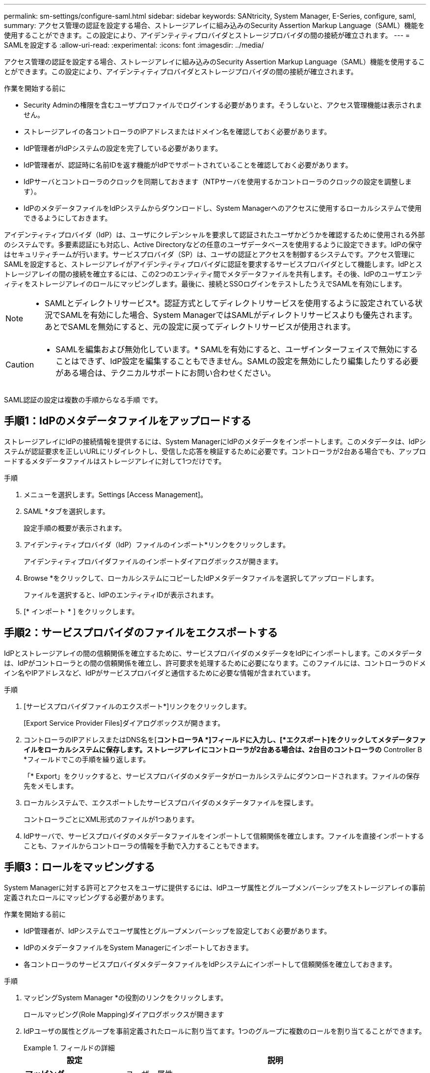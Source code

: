 ---
permalink: sm-settings/configure-saml.html 
sidebar: sidebar 
keywords: SANtricity, System Manager, E-Series, configure, saml, 
summary: アクセス管理の認証を設定する場合、ストレージアレイに組み込みのSecurity Assertion Markup Language（SAML）機能を使用することができます。この設定により、アイデンティティプロバイダとストレージプロバイダの間の接続が確立されます。 
---
= SAMLを設定する
:allow-uri-read: 
:experimental: 
:icons: font
:imagesdir: ../media/


[role="lead"]
アクセス管理の認証を設定する場合、ストレージアレイに組み込みのSecurity Assertion Markup Language（SAML）機能を使用することができます。この設定により、アイデンティティプロバイダとストレージプロバイダの間の接続が確立されます。

.作業を開始する前に
* Security Adminの権限を含むユーザプロファイルでログインする必要があります。そうしないと、アクセス管理機能は表示されません。
* ストレージアレイの各コントローラのIPアドレスまたはドメイン名を確認しておく必要があります。
* IdP管理者がIdPシステムの設定を完了している必要があります。
* IdP管理者が、認証時に名前IDを返す機能がIdPでサポートされていることを確認しておく必要があります。
* IdPサーバとコントローラのクロックを同期しておきます（NTPサーバを使用するかコントローラのクロックの設定を調整します）。
* IdPのメタデータファイルをIdPシステムからダウンロードし、System Managerへのアクセスに使用するローカルシステムで使用できるようにしておきます。


アイデンティティプロバイダ（IdP）は、ユーザにクレデンシャルを要求して認証されたユーザかどうかを確認するために使用される外部のシステムです。多要素認証にも対応し、Active Directoryなどの任意のユーザデータベースを使用するように設定できます。IdPの保守はセキュリティチームが行います。サービスプロバイダ（SP）は、ユーザの認証とアクセスを制御するシステムです。アクセス管理にSAMLを設定すると、ストレージアレイがアイデンティティプロバイダに認証を要求するサービスプロバイダとして機能します。IdPとストレージアレイの間の接続を確立するには、この2つのエンティティ間でメタデータファイルを共有します。その後、IdPのユーザエンティティをストレージアレイのロールにマッピングします。最後に、接続とSSOログインをテストしたうえでSAMLを有効にします。

[NOTE]
====
* SAMLとディレクトリサービス*。認証方式としてディレクトリサービスを使用するように設定されている状況でSAMLを有効にした場合、System ManagerではSAMLがディレクトリサービスよりも優先されます。あとでSAMLを無効にすると、元の設定に戻ってディレクトリサービスが使用されます。

====
[CAUTION]
====
* SAMLを編集および無効化しています。* SAMLを有効にすると、ユーザインターフェイスで無効にすることはできず、IdP設定を編集することもできません。SAMLの設定を無効にしたり編集したりする必要がある場合は、テクニカルサポートにお問い合わせください。

====
SAML認証の設定は複数の手順からなる手順 です。



== 手順1：IdPのメタデータファイルをアップロードする

ストレージアレイにIdPの接続情報を提供するには、System ManagerにIdPのメタデータをインポートします。このメタデータは、IdPシステムが認証要求を正しいURLにリダイレクトし、受信した応答を検証するために必要です。コントローラが2台ある場合でも、アップロードするメタデータファイルはストレージアレイに対して1つだけです。

.手順
. メニューを選択します。Settings [Access Management]。
. SAML *タブを選択します。
+
設定手順の概要が表示されます。

. アイデンティティプロバイダ（IdP）ファイルのインポート*リンクをクリックします。
+
アイデンティティプロバイダファイルのインポートダイアログボックスが開きます。

. Browse *をクリックして、ローカルシステムにコピーしたIdPメタデータファイルを選択してアップロードします。
+
ファイルを選択すると、IdPのエンティティIDが表示されます。

. [* インポート * ] をクリックします。




== 手順2：サービスプロバイダのファイルをエクスポートする

IdPとストレージアレイの間の信頼関係を確立するために、サービスプロバイダのメタデータをIdPにインポートします。このメタデータは、IdPがコントローラとの間の信頼関係を確立し、許可要求を処理するために必要になります。このファイルには、コントローラのドメイン名やIPアドレスなど、IdPがサービスプロバイダと通信するために必要な情報が含まれています。

.手順
. [サービスプロバイダファイルのエクスポート*]リンクをクリックします。
+
[Export Service Provider Files]ダイアログボックスが開きます。

. コントローラのIPアドレスまたはDNS名を[*コントローラA *]フィールドに入力し、[*エクスポート]をクリックしてメタデータファイルをローカルシステムに保存します。ストレージアレイにコントローラが2台ある場合は、2台目のコントローラの* Controller B *フィールドでこの手順を繰り返します。
+
「* Export」をクリックすると、サービスプロバイダのメタデータがローカルシステムにダウンロードされます。ファイルの保存先をメモします。

. ローカルシステムで、エクスポートしたサービスプロバイダのメタデータファイルを探します。
+
コントローラごとにXML形式のファイルが1つあります。

. IdPサーバで、サービスプロバイダのメタデータファイルをインポートして信頼関係を確立します。ファイルを直接インポートすることも、ファイルからコントローラの情報を手動で入力することもできます。




== 手順3：ロールをマッピングする

System Managerに対する許可とアクセスをユーザに提供するには、IdPユーザ属性とグループメンバーシップをストレージアレイの事前定義されたロールにマッピングする必要があります。

.作業を開始する前に
* IdP管理者が、IdPシステムでユーザ属性とグループメンバーシップを設定しておく必要があります。
* IdPのメタデータファイルをSystem Managerにインポートしておきます。
* 各コントローラのサービスプロバイダメタデータファイルをIdPシステムにインポートして信頼関係を確立しておきます。


.手順
. マッピングSystem Manager *の役割のリンクをクリックします。
+
ロールマッピング(Role Mapping)ダイアログボックスが開きます

. IdPユーザの属性とグループを事前定義されたロールに割り当てます。1つのグループに複数のロールを割り当てることができます。
+
.フィールドの詳細
====
[cols="25h,~"]
|===
| 設定 | 説明 


 a| 
*マッピング*



 a| 
ユーザー属性
 a| 
マッピングするSAMLグループの属性（「member of」など）を指定します。



 a| 
属性値
 a| 
マッピングするグループの属性値を指定します。正規表現がサポートされます。正規表現パターンの一部でない場合は、これらの特殊な正規表現文字をバックスラッシュ（「\」）でエスケープする必要があります



 a| 
ロール
 a| 
フィールド内をクリックし、属性にマッピングするストレージアレイのロールを選択します。追加するロールを1つずつ選択する必要があります。MonitorロールはSystem Managerにログインするため必要なロールであり、他のロールと一緒に指定する必要があります。また、少なくとも1つのグループにSecurity Adminロールを割り当てる必要があります。

各ロールの権限は次のとおりです。

** * Storage admin *--ストレージ・オブジェクト（ボリュームやディスク・プールなど）への読み取り/書き込みのフル・アクセス。セキュリティ構成へのアクセスはありません。
** * Security admin *--アクセス管理、証明書管理、監査ログ管理のセキュリティ構成へのアクセス、および従来の管理インターフェイス（SYMbol）のオン/オフの切り替え機能。
** * Support admin *--ストレージアレイのすべてのハードウェアリソース、障害データ、MELイベント、およびコントローラファームウェアアップグレードへのアクセス。ストレージオブジェクトやセキュリティ設定にはアクセスできません。
** *Monitor *--すべてのストレージオブジェクトへの読み取り専用アクセスが可能ですが、セキュリティ設定へのアクセスはありません。


|===
====
+
[NOTE]
====
Monitorロールは、管理者を含むすべてのユーザに必要です。Monitorロールがないユーザの場合、System Managerは正常に動作しません。

====
. 必要に応じて、*別のマッピングを追加*をクリックして、グループとロールのマッピングをさらに入力します。
+
[NOTE]
====
ロールのマッピングは、SAMLを有効にしたあとに変更できます。

====
. マッピングが終了したら、*保存*をクリックします。




== 手順4：SSOログインをテストする

IdPシステムとストレージアレイが通信できることを確認するために、必要に応じてSSOログインをテストできます。このテストは、SAMLを有効にする最後の手順でも実行します。

.作業を開始する前に
* IdPのメタデータファイルをSystem Managerにインポートしておきます。
* 各コントローラのサービスプロバイダメタデータファイルをIdPシステムにインポートして信頼関係を確立しておきます。


.手順
. [Test SSO Login*]リンクを選択します。
+
SSOクレデンシャルを入力するためのダイアログボックスが表示されます。

. Security AdminとMonitorの両方の権限を持つユーザのログインクレデンシャルを入力します。
+
ログインのテストを実行している間、ダイアログボックスが開きます。

. テストに成功したことを示すメッセージを確認します。テストに成功した場合は、SAMLを有効にする次の手順に進みます。
+
テストが正常に完了しない場合は、エラーメッセージに詳細が表示されます。次の点を確認してください。

+
** ユーザがSecurity AdminとMonitorの権限を持つグループに属していること。
** アップロードしたIdPサーバのメタデータが正しいこと。
** SPメタデータファイル内のコントローラのアドレスが正しいこと。






== 手順5：SAMLを有効にする

最後に、ユーザ認証用のSAMLの設定を完了します。このプロセスでは、SSOログインのテストも求められます。SSOログインのテストプロセスについては、前の手順で説明したとおりです。

.作業を開始する前に
* IdPのメタデータファイルをSystem Managerにインポートしておきます。
* 各コントローラのサービスプロバイダメタデータファイルをIdPシステムにインポートして信頼関係を確立しておきます。
* 少なくともMonitorロールとSecurity Adminロールを1つずつマッピングしておきます。


[CAUTION]
====
* SAMLを編集および無効化しています。* SAMLを有効にすると、ユーザインターフェイスで無効にすることはできず、IdP設定を編集することもできません。SAMLの設定を無効にしたり編集したりする必要がある場合は、テクニカルサポートにお問い合わせください。

====
.手順
. [* SAML *]タブで、[* SAMLを有効にする]リンクを選択します。
+
[Confirm Enable SAML（SAMLを有効にする）]ダイアログボックスが開きます。

. 「enable」と入力し、「* Enable」をクリックします。
. SSOログインのテスト用にユーザクレデンシャルを入力します。


SAMLが有効になると、アクティブなセッションはすべて終了され、SAMLを使用したユーザの認証が開始されます。
